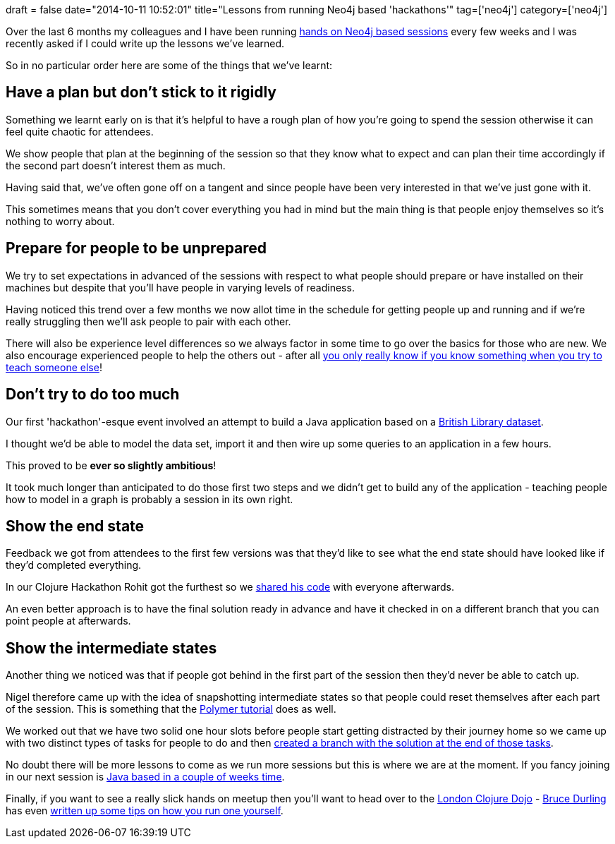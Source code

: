 +++
draft = false
date="2014-10-11 10:52:01"
title="Lessons from running Neo4j based 'hackathons'"
tag=['neo4j']
category=['neo4j']
+++

Over the last 6 months my colleagues and I have been running http://www.meetup.com/graphdb-london/[hands on Neo4j based sessions] every few weeks and I was recently asked if I could write up the lessons we've learned.

So in no particular order here are some of the things that we've learnt:

== Have a plan but don't stick to it rigidly

Something we learnt early on is that it's helpful to have a rough plan of how you're going to spend the session otherwise it can feel quite chaotic for attendees.

We show people that plan at the beginning of the session so that they know what to expect and can plan their time accordingly if the second part doesn't interest them as much.

Having said that, we've often gone off on a tangent and since people have been very interested in that we've just gone with it.

This sometimes means that you don't cover everything you had in mind but the main thing is that people enjoy themselves so it's nothing to worry about.

== Prepare for people to be unprepared

We try to set expectations in advanced of the sessions with respect to what people should prepare or have installed on their machines but despite that you'll have people in varying levels of readiness.

Having noticed this trend over a few months we now allot time in the schedule for getting people up and running and if we're really struggling then we'll ask people to pair with each other.

There will also be experience level differences so we always factor in some time to go over the basics for those who are new. We also encourage experienced people to help the others out - after all http://www.markhneedham.com/blog/2009/04/21/learning-through-teaching/[you only really know if you know something when you try to teach someone else]!

== Don't try to do too much

Our first 'hackathon'-esque event involved an attempt to build a Java application based on a https://github.com/mneedham/neo4j-bl[British Library dataset].

I thought we'd be able to model the data set, import it and then wire up some queries to an application in a few hours.

This proved to be *ever so slightly ambitious*!

It took much longer than anticipated to do those first two steps and we didn't get to build any of the application - teaching people how to model in a graph is probably a session in its own right.

== Show the end state

Feedback we got from attendees to the first few versions was that they'd like to see what the end state should have looked like if they'd completed everything.

In our Clojure Hackathon Rohit got the furthest so we https://github.com/neo4j-meetups/clojure-hackathon/commit/c17e6c9d866b50fd1255b59029bc4f21ea244077[shared his code] with everyone afterwards.

An even better approach is to have the final solution ready in advance and have it checked in on a different branch that you can point people at afterwards.

== Show the intermediate states

Another thing we noticed was that if people got behind in the first part of the session then they'd never be able to catch up.

Nigel therefore came up with the idea of snapshotting intermediate states so that people could reset themselves after each part of the session. This is something that the https://github.com/Polymer/polymer-tutorial[Polymer tutorial] does as well.

We worked out that we have two solid one hour slots before people start getting distracted by their journey home so we came up with two distinct types of tasks for people to do and then https://github.com/neo4j-meetups/python-hackathon/branches[created a branch with the solution at the end of those tasks].

No doubt there will be more lessons to come as we run more sessions but this is where we are at the moment. If you fancy joining in our next session is http://www.meetup.com/graphdb-london/events/212631122/[Java based in a couple of weeks time].

Finally, if you want to see a really slick hands on meetup then you'll want to head over to the http://londonclojurians.org/[London Clojure Dojo] - https://twitter.com/otfrom[Bruce Durling] has even http://otfrom.wordpress.com/2012/07/04/how-to-run-a-london-clojure-dojo-in-20ish-easy-steps/[written up some tips on how you run one yourself].
